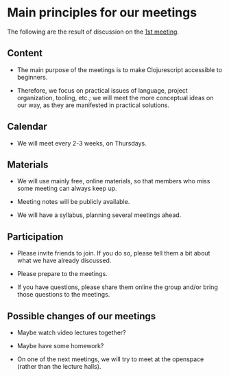 
* Main principles for our meetings

The following are the result of discussion on the [[http://www.meetup.com/Clojure-Israel/events/220777364/][1st meeting]].

** Content

- The main purpose of the meetings is to make Clojurescript accessible
  to beginners.

- Therefore, we focus on practical issues of language, project
  organization, tooling, etc.; we will meet the more conceptual ideas
  on our way, as they are manifested in practical solutions.

** Calendar

- We will meet every 2-3 weeks, on Thursdays.

** Materials

- We will use mainly free, online materials, so that members who miss
  some meeting can always keep up.

- Meeting notes will be publicly available.

- We will have a syllabus, planning several meetings ahead.

** Participation

- Please invite friends to join. If you do so, please tell them a bit
  about what we have already discussed.

- Please prepare to the meetings.

- If you have questions, please share them online the group and/or bring those questions to the meetings.  

** Possible changes of our meetings

- Maybe watch video lectures together?

- Maybe have some homework?

- On one of the next meetings, we will try to meet at the openspace
  (rather than the lecture halls).
